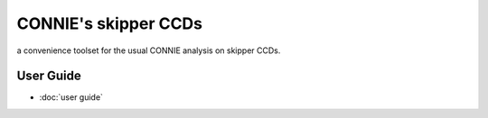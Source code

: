 CONNIE's skipper CCDs
====================

a convenience toolset for the usual CONNIE analysis on skipper CCDs.

User Guide
----------

- :doc:`user guide`

